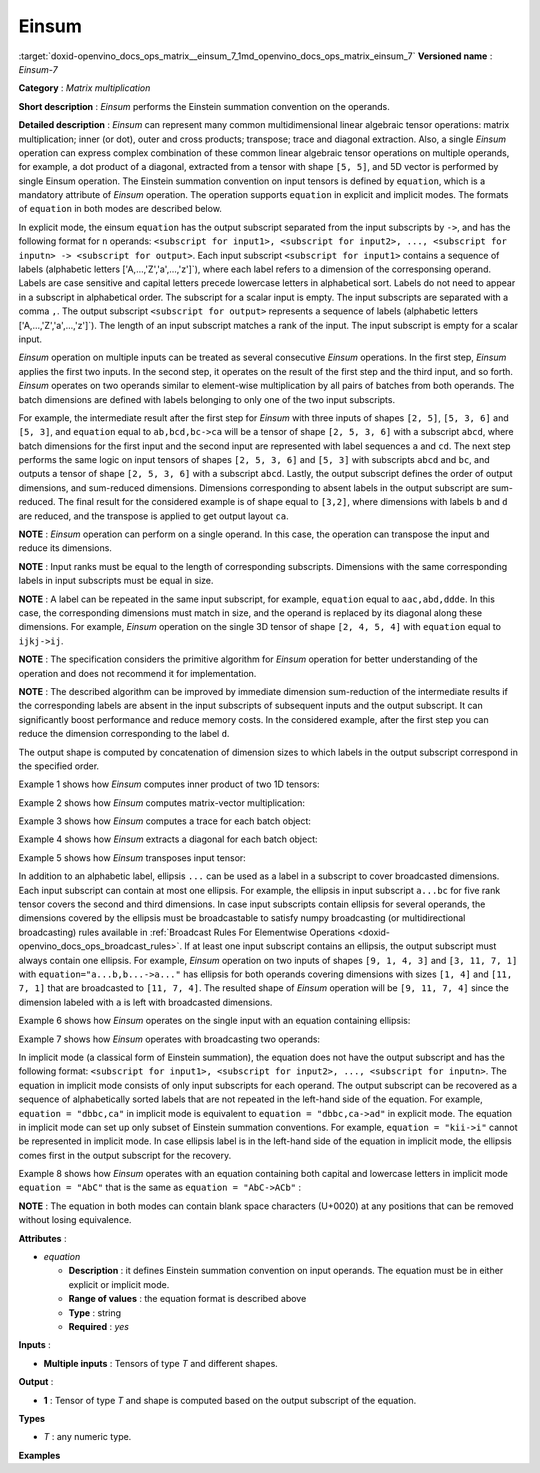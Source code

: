 .. index:: pair: page; Einsum
.. _doxid-openvino_docs_ops_matrix__einsum_7:


Einsum
======

:target:`doxid-openvino_docs_ops_matrix__einsum_7_1md_openvino_docs_ops_matrix_einsum_7` **Versioned name** : *Einsum-7*

**Category** : *Matrix multiplication*

**Short description** : *Einsum* performs the Einstein summation convention on the operands.

**Detailed description** : *Einsum* can represent many common multidimensional linear algebraic tensor operations: matrix multiplication; inner (or dot), outer and cross products; transpose; trace and diagonal extraction. Also, a single *Einsum* operation can express complex combination of these common linear algebraic tensor operations on multiple operands, for example, a dot product of a diagonal, extracted from a tensor with shape ``[5, 5]``, and 5D vector is performed by single Einsum operation. The Einstein summation convention on input tensors is defined by ``equation``, which is a mandatory attribute of *Einsum* operation. The operation supports ``equation`` in explicit and implicit modes. The formats of ``equation`` in both modes are described below.

In explicit mode, the einsum ``equation`` has the output subscript separated from the input subscripts by ``->``, and has the following format for ``n`` operands: ``<subscript for input1>, <subscript for input2>, ..., <subscript for inputn> -> <subscript for output>``. Each input subscript ``<subscript for input1>`` contains a sequence of labels (alphabetic letters ['A,...,'Z','a',...,'z']`), where each label refers to a dimension of the corresponsing operand. Labels are case sensitive and capital letters precede lowercase letters in alphabetical sort. Labels do not need to appear in a subscript in alphabetical order. The subscript for a scalar input is empty. The input subscripts are separated with a comma ``,``. The output subscript ``<subscript for output>`` represents a sequence of labels (alphabetic letters ['A,...,'Z','a',...,'z']`). The length of an input subscript matches a rank of the input. The input subscript is empty for a scalar input.

*Einsum* operation on multiple inputs can be treated as several consecutive *Einsum* operations. In the first step, *Einsum* applies the first two inputs. In the second step, it operates on the result of the first step and the third input, and so forth. *Einsum* operates on two operands similar to element-wise multiplication by all pairs of batches from both operands. The batch dimensions are defined with labels belonging to only one of the two input subscripts.

For example, the intermediate result after the first step for *Einsum* with three inputs of shapes ``[2, 5]``, ``[5, 3, 6]`` and ``[5, 3]``, and ``equation`` equal to ``ab,bcd,bc->ca`` will be a tensor of shape ``[2, 5, 3, 6]`` with a subscript ``abcd``, where batch dimensions for the first input and the second input are represented with label sequences ``a`` and ``cd``. The next step performs the same logic on input tensors of shapes ``[2, 5, 3, 6]`` and ``[5, 3]`` with subscripts ``abcd`` and ``bc``, and outputs a tensor of shape ``[2, 5, 3, 6]`` with a subscript ``abcd``. Lastly, the output subscript defines the order of output dimensions, and sum-reduced dimensions. Dimensions corresponding to absent labels in the output subscript are sum-reduced. The final result for the considered example is of shape equal to ``[3,2]``, where dimensions with labels ``b`` and ``d`` are reduced, and the transpose is applied to get output layout ``ca``.

**NOTE** : *Einsum* operation can perform on a single operand. In this case, the operation can transpose the input and reduce its dimensions.

**NOTE** : Input ranks must be equal to the length of corresponding subscripts. Dimensions with the same corresponding labels in input subscripts must be equal in size.

**NOTE** : A label can be repeated in the same input subscript, for example, ``equation`` equal to ``aac,abd,ddde``. In this case, the corresponding dimensions must match in size, and the operand is replaced by its diagonal along these dimensions. For example, *Einsum* operation on the single 3D tensor of shape ``[2, 4, 5, 4]`` with ``equation`` equal to ``ijkj->ij``.

**NOTE** : The specification considers the primitive algorithm for *Einsum* operation for better understanding of the operation and does not recommend it for implementation.

**NOTE** : The described algorithm can be improved by immediate dimension sum-reduction of the intermediate results if the corresponding labels are absent in the input subscripts of subsequent inputs and the output subscript. It can significantly boost performance and reduce memory costs. In the considered example, after the first step you can reduce the dimension corresponding to the label ``d``.

The output shape is computed by concatenation of dimension sizes to which labels in the output subscript correspond in the specified order.

Example 1 shows how *Einsum* computes inner product of two 1D tensors:

.. ref-code-block:: cpp

	a1 = [1.0, 2.0, 3.0]
	a2 = [4.0, 5.0, 6.0]
	equation = "i,i->"
	output = 32.0

Example 2 shows how *Einsum* computes matrix-vector multiplication:

.. ref-code-block:: cpp

	A = [[1.0, 2.0, 3.0],
	     [1.0, 2.0, 3.0]]
	b = [4.0, 5.0, 6.0]
	equation = "ij,j->i"
	output = [32.0, 32.0]

Example 3 shows how *Einsum* computes a trace for each batch object:

.. ref-code-block:: cpp

	A = [[[1.0, 2.0, 3.0],
	      [4.0, 5.0, 6.0],
	      [7.0, 8.0, 9.0]],
	     [[2.0, 4.0, 6.0],
	      [8.0, 10.0, 12.0],
	      [14.0, 16.0, 18.0]]]
	equation = "kii->k"
	output = [15.0, 30.0]

Example 4 shows how *Einsum* extracts a diagonal for each batch object:

.. ref-code-block:: cpp

	A = [[[1.0, 2.0, 3.0],
	      [4.0, 5.0, 6.0],
	      [7.0, 8.0, 9.0]],
	     [[2.0, 4.0, 6.0],
	      [8.0, 10.0, 12.0],
	      [14.0, 16.0, 18.0]]]
	equation = "kii->ki"
	output = [[1.0, 5.0, 9.0],
	          [2.0, 10.0, 18.0]]

Example 5 shows how *Einsum* transposes input tensor:

.. ref-code-block:: cpp

	A = [[[1.0, 2.0, 3.0],
	      [4.0, 5.0, 6.0],
	      [7.0, 8.0, 9.0]]]
	equation = "ijk->kij"
	output = [[[1.0, 4.0, 7.0]],
	          [[2.0, 5.0, 8.0]],
	          [[3.0, 6.0, 9.0]]]

In addition to an alphabetic label, ellipsis ``...`` can be used as a label in a subscript to cover broadcasted dimensions. Each input subscript can contain at most one ellipsis. For example, the ellipsis in input subscript ``a...bc`` for five rank tensor covers the second and third dimensions. In case input subscripts contain ellipsis for several operands, the dimensions covered by the ellipsis must be broadcastable to satisfy numpy broadcasting (or multidirectional broadcasting) rules available in :ref:`Broadcast Rules For Elementwise Operations <doxid-openvino_docs_ops_broadcast_rules>`. If at least one input subscript contains an ellipsis, the output subscript must always contain one ellipsis. For example, *Einsum* operation on two inputs of shapes ``[9, 1, 4, 3]`` and ``[3, 11, 7, 1]`` with ``equation="a...b,b...->a..."`` has ellipsis for both operands covering dimensions with sizes ``[1, 4]`` and ``[11, 7, 1]`` that are broadcasted to ``[11, 7, 4]``. The resulted shape of *Einsum* operation will be ``[9, 11, 7, 4]`` since the dimension labeled with ``a`` is left with broadcasted dimensions.

Example 6 shows how *Einsum* operates on the single input with an equation containing ellipsis:

.. ref-code-block:: cpp

	A = [[1.0, 2.0, 3.0],
	     [4.0, 5.0, 6.0],
	     [7.0, 8.0, 9.0]]
	equation = "a...->..."
	output = [12.0, 15.0, 18.0]

Example 7 shows how *Einsum* operates with broadcasting two operands:

.. ref-code-block:: cpp

	A = [[1.0, 2.0, 3.0],
	     [4.0, 5.0, 6.0],
	     [7.0, 8.0, 9.0]]
	B = [0.5]
	equation = "a...,...->a..."
	output = [[0.5, 1.0, 1.5],
	          [2.0, 2.5, 3.0],
	          [3.5, 4.0, 4.5]]

In implicit mode (a classical form of Einstein summation), the equation does not have the output subscript and has the following format: ``<subscript for input1>, <subscript for input2>, ..., <subscript for inputn>``. The equation in implicit mode consists of only input subscripts for each operand. The output subscript can be recovered as a sequence of alphabetically sorted labels that are not repeated in the left-hand side of the equation. For example, ``equation = "dbbc,ca"`` in implicit mode is equivalent to ``equation = "dbbc,ca->ad"`` in explicit mode. The equation in implicit mode can set up only subset of Einstein summation conventions. For example, ``equation = "kii->i"`` cannot be represented in implicit mode. In case ellipsis label is in the left-hand side of the equation in implicit mode, the ellipsis comes first in the output subscript for the recovery.

Example 8 shows how *Einsum* operates with an equation containing both capital and lowercase letters in implicit mode ``equation = "AbC"`` that is the same as ``equation = "AbC->ACb"`` :

.. ref-code-block:: cpp

	A = [[[1.0, 2.0, 3.0],
	      [4.0, 5.0, 6.0]]]
	equation = "AbC"
	output = [[[1.0, 4.0],
	           [2.0, 5.0],
	           [3.0, 6.0]]]

**NOTE** : The equation in both modes can contain blank space characters (U+0020) at any positions that can be removed without losing equivalence.

**Attributes** :

* *equation*
  
  * **Description** : it defines Einstein summation convention on input operands. The equation must be in either explicit or implicit mode.
  
  * **Range of values** : the equation format is described above
  
  * **Type** : string
  
  * **Required** : *yes*

**Inputs** :

* **Multiple inputs** : Tensors of type *T* and different shapes.

**Output** :

* **1** : Tensor of type *T* and shape is computed based on the output subscript of the equation.

**Types**

* *T* : any numeric type.

**Examples**

.. ref-code-block:: cpp

	<layer ... type="Einsum" version="opset7">
	    <data equation="ij,ij->i"/>
	    <input>
	        <port id="0">
	            <dim>2</dim>
	            <dim>64</dim>
	        </port>
	        <port id="0">
	            <dim>2</dim>
	            <dim>64</dim>
	        </port>
	    </input>
	    <output>
	        <port id="2">
	            <dim>2</dim>
	        </port>
	    </output>
	</layer>

.. ref-code-block:: cpp

	<layer ... type="Einsum" version="opset7">
	    <data equation="ab...,ac...,ade->...bc"/>
	    <input>
	        <port id="0">
	            <dim>2</dim>
	            <dim>3</dim>
	            <dim>4</dim>
	        </port>
	        <port id="1">
	            <dim>2</dim>
	            <dim>7</dim>
	            <dim>1</dim>
	        </port>
	        <port id="3">
	            <dim>2</dim>
	            <dim>4</dim>
	            <dim>7</dim>
	        </port>
	    </input>
	    <output>
	        <port id="4">
	            <dim>4</dim>
	            <dim>3</dim>
	            <dim>7</dim>
	        </port>
	    </output>
	</layer>

